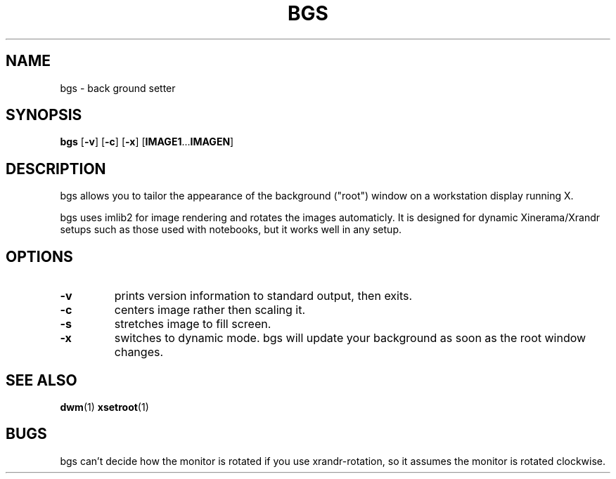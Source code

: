 .TH BGS 1 bgs\-VERSION
.SH NAME
bgs \- back ground setter
.SH SYNOPSIS
.B bgs
.RB [ \-v ]
.RB [ \-c ]
.RB [ \-x ]
.RB [ IMAGE1 ... IMAGEN ]
.SH DESCRIPTION
bgs allows you to tailor the appearance of the background ("root") window on
a workstation display running X.
.P
bgs uses imlib2 for image rendering and rotates the images automaticly. It
is designed for dynamic Xinerama/Xrandr setups such as those used with notebooks,
but it works well in any setup.
.P
.SH OPTIONS
.TP
.B \-v
prints version information to standard output, then exits.
.TP
.B \-c
centers image rather then scaling it.
.TP
.B \-s
stretches image to fill screen.
.TP
.B \-x
switches to dynamic mode. bgs will update your background as soon as
the root window changes.
.SH SEE ALSO
.BR dwm (1)
.BR xsetroot (1)
.SH BUGS
bgs can't decide how the monitor is rotated if you use xrandr-rotation,
so it assumes the monitor is rotated clockwise.
